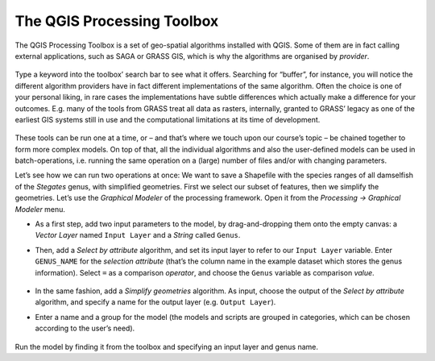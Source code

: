 The QGIS Processing Toolbox
===========================

The QGIS Processing Toolbox is a set of geo-spatial algorithms installed with QGIS. Some of them are in fact calling external applications, such as SAGA or GRASS GIS, which is why the algorithms are organised by *provider*.

.. figure:: img/L7-03-00-processing-toolbox.png

Type a keyword into the toolbox’ search bar to see what it offers. Searching for “buffer”, for instance, you will notice the different algorithm providers have in fact different implementations of the same algorithm. Often the choice is one of your personal liking, in rare cases the implementations have subtle differences which actually make a difference for your outcomes. E.g. many of the tools from GRASS treat all data as rasters, internally, granted to GRASS’ legacy as one of the earliest GIS systems still in use and the computational limitations at its time of development.

.. figure:: img/L7-03-01-buffer.png

These tools can be run one at a time, or – and that’s where we touch upon our course’s topic – be chained together to form more complex models. On top of that, all the individual algorithms and also the user-defined models can be used in batch-operations, i.e. running the same operation on a (large) number of files and/or with changing parameters.

Let’s see how we can run two operations at once: We want to save a Shapefile with the species ranges of all damselfish of the *Stegates* genus, with simplified geometries. First we select our subset of features, then we simplify the geometries. Let’s use the *Graphical Modeler* of the processing framework. Open it from the *Processing → Graphical Modeler* menu.

- As a first step, add two input parameters to the model, by drag-and-dropping them onto the empty canvas: a *Vector Layer* named ``Input Layer`` and a *String* called ``Genus``.
- Then, add a *Select by attribute* algorithm, and set its input layer to refer to our ``Input Layer`` variable. Enter ``GENUS_NAME`` for the *selection attribute* (that’s the column name in the example dataset which stores the genus information). Select ``=`` as a comparison *operator*, and choose the ``Genus`` variable as comparison *value*.

    .. figure:: img/L7-03-02-select-by-attribute.png

- In the same fashion, add a *Simplify geometries* algorithm. As input, choose the output of the *Select by attribute* algorithm, and specify a name for the output layer (e.g. ``Output Layer``).
- Enter a name and a group for the model (the models and scripts are grouped in categories, which can be chosen according to the user’s need).

.. figure:: img/L7-03-03-graphical-model.png

Run the model by finding it from the toolbox and specifying an input layer and genus name.

